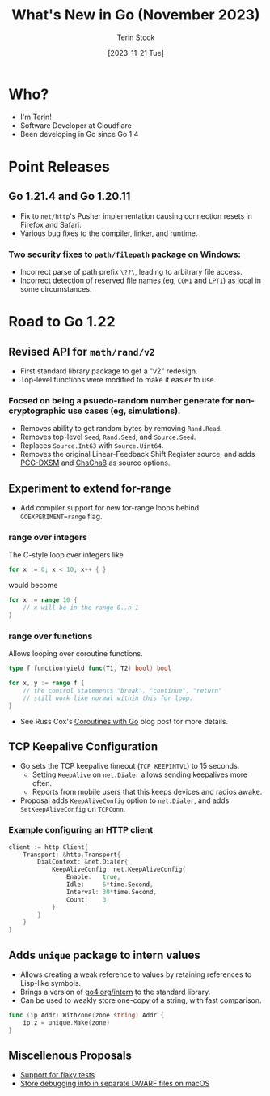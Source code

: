 #+title: What's New in Go (November 2023)
#+author: Terin Stock
#+email: terin@terinstock.com
#+date: [2023-11-21 Tue]

#+BEGIN_COMMENT
This presentation was given using [[https://github.com/takaxp/org-tree-slide][org-tree-slide]].
#+END_COMMENT

* Who?
- I'm Terin!
- Software Developer at Cloudflare
- Been developing in Go since Go 1.4

* Point Releases
** Go 1.21.4 and Go 1.20.11
- Fix to =net/http='s Pusher implementation causing connection resets in Firefox and Safari.
- Various bug fixes to the compiler, linker, and runtime.

*** Two security fixes to =path/filepath= package on Windows:
- Incorrect parse of path prefix ~\??\~, leading to arbitrary file access.
- Incorrect detection of reserved file names (eg, =COM1= and =LPT1=) as local in some circumstances.

* Road to Go 1.22
** Revised API for =math/rand/v2=
- First standard library package to get a "v2" redesign.
- Top-level functions were modified to make it easier to use.

*** Focsed on being a psuedo-random number generate for non-cryptographic use cases (eg, simulations).
- Removes ability to get random bytes by removing ~Rand.Read~.
- Removes top-level ~Seed~, ~Rand.Seed~, and ~Source.Seed~.
- Replaces ~Source.Int63~ with ~Source.Uint64~.
- Removes the original Linear-Feedback Shift Register source, and adds [[https://www.pcg-random.org/][PCG-DXSM]] and [[https://cr.yp.to/chacha.html][ChaCha8]] as source options.

** Experiment to extend for-range
- Add compiler support for new for-range loops behind =GOEXPERIMENT=range= flag.

*** range over integers
The C-style loop over integers like

#+BEGIN_SRC go
for x := 0; x < 10; x++ { }
#+END_SRC

would become

#+BEGIN_SRC go
for x := range 10 {
	// x will be in the range 0..n-1
}
#+END_SRC

*** range over functions
Allows looping over coroutine functions.

#+BEGIN_SRC go
type f function(yield func(T1, T2) bool) bool

for x, y := range f {
	// the control statements "break", "continue", "return"
	// still work like normal within this for loop.
}
#+END_SRC

- See Russ Cox's [[https://research.swtch.com/coro][Coroutines with Go]] blog post for more details.

** TCP Keepalive Configuration
- Go sets the TCP keepalive timeout (~TCP_KEEPINTVL~) to 15 seconds.
  - Setting ~KeepAlive~ on ~net.Dialer~ allows sending keepalives more often.
  - Reports from mobile users that this keeps devices and radios awake.
- Proposal adds ~KeepAliveConfig~ option to ~net.Dialer~, and adds ~SetKeepAliveConfig~ on ~TCPConn~.

*** Example configuring an HTTP client

#+BEGIN_SRC go
client := http.Client{
	Transport: &http.Transport{
		DialContext: &net.Dialer{
			KeepAliveConfig: net.KeepAliveConfig{
				Enable:   true,
				Idle:     5*time.Second,
				Interval: 30*time.Second,
				Count:    3,
			}
		}
	}
}
#+END_SRC

** Adds =unique= package to intern values
- Allows creating a weak reference to values by retaining references to Lisp-like symbols.
- Brings a version of [[https://go4.org/intern][go4.org/intern]] to the standard library.
- Can be used to weakly store one-copy of a string, with fast comparison.

#+BEGIN_SRC go
func (ip Addr) WithZone(zone string) Addr {
    ip.z = unique.Make(zone)
}
#+END_SRC

** Miscellenous Proposals
- [[https://github.com/golang/go/issues/62244][Support for flaky tests]]
- [[https://github.com/golang/go/issues/62577][Store debugging info in separate DWARF files on macOS]]

